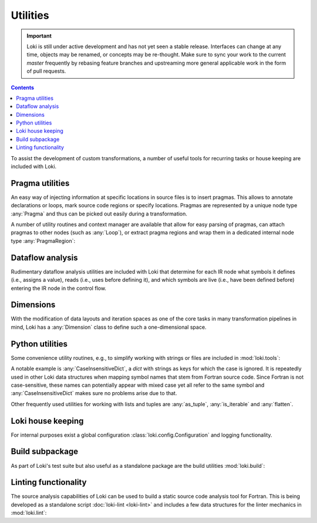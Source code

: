 =========
Utilities
=========

.. important::
    Loki is still under active development and has not yet seen a stable
    release. Interfaces can change at any time, objects may be renamed, or
    concepts may be re-thought. Make sure to sync your work to the current
    `master` frequently by rebasing feature branches and upstreaming
    more general applicable work in the form of pull requests.

.. contents:: Contents
   :local:


To assist the development of custom transformations, a number of useful tools
for recurring tasks or house keeping are included with Loki.


Pragma utilities
================

An easy way of injecting information at specific locations in source files
is to insert pragmas. This allows to annotate declarations or loops, mark
source code regions or specify locations. Pragmas are represented by a unique
node type :any:`Pragma` and thus can be picked out easily during a
transformation.

A number of utility routines and context manager are available that allow
for easy parsing of pragmas, can attach pragmas to other nodes (such as
:any:`Loop`), or extract pragma regions and wrap them in a dedicated internal
node type :any:`PragmaRegion`:

.. autosummary::

   loki.pragma_utils.is_loki_pragma
   loki.pragma_utils.get_pragma_parameters
   loki.pragma_utils.pragmas_attached
   loki.pragma_utils.pragma_regions_attached


Dataflow analysis
=================

Rudimentary dataflow analysis utilities are included with Loki that determine
for each IR node what symbols it defines (i.e., assigns a value), reads
(i.e., uses before defining it), and which symbols are live (i.e., have been
defined before) entering the IR node in the control flow.

.. autosummary::

   loki.analyse.analyse_dataflow.dataflow_analysis_attached


Dimensions
==========

With the modification of data layouts and iteration spaces as one of the core
tasks in many transformation pipelines in mind, Loki has a :any:`Dimension`
class to define such a one-dimensional space.

.. autosummary::

   loki.dimension.Dimension


Python utilities
================

Some convenience utility routines, e.g., to simplify working with strings
or files are included in :mod:`loki.tools`:

.. autosummary::

   loki.tools.files
   loki.tools.strings
   loki.tools.util

A notable example is :any:`CaseInsensitiveDict`, a `dict` with strings as keys
for which the case is ignored. It is repeatedly used in other Loki data
structures when mapping symbol names that stem from Fortran source code. Since
Fortran is not case-sensitive, these names can potentially appear with mixed
case yet all refer to the same symbol and :any:`CaseInsensitiveDict` makes sure
no problems arise due to that.

Other frequently used utilities for working with lists and tuples are
:any:`as_tuple`, :any:`is_iterable` and :any:`flatten`.


Loki house keeping
==================

For internal purposes exist a global configuration
:class:`loki.config.Configuration` and logging functionality.

.. autosummary::

   loki.config
   loki.logging


Build subpackage
================

As part of Loki's test suite but also useful as a standalone package are the
build utilities :mod:`loki.build`:

.. autosummary::

   loki.build.binary.Binary
   loki.build.header.Header
   loki.build.lib.Lib
   loki.build.obj.Obj
   loki.build.builder.Builder
   loki.build.compiler
   loki.build.max_compiler
   loki.build.workqueue


Linting functionality
=====================

The source analysis capabilities of Loki can be used to build a static source
code analysis tool for Fortran. This is being developed as a standalone script
:doc:`loki-lint <loki-lint>` and includes a few data structures for the linter
mechanics in :mod:`loki.lint`:

.. autosummary::

   loki.lint.linter.Linter
   loki.lint.reporter
   loki.lint.rules.GenericRule
   loki.lint.utils.Fixer
